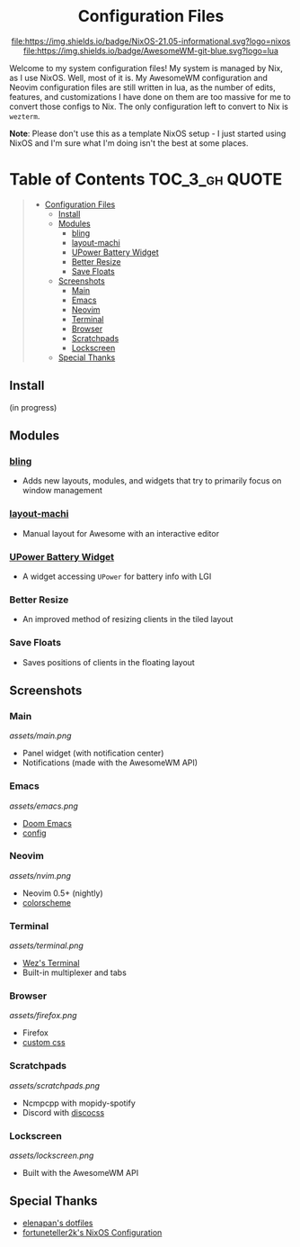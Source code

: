 #+HTML:<div align=center>

#+HTML:<a href="https://awesomewm.org/"><img alt="AwesomeWM Logo" height="160" src="https://upload.wikimedia.org/wikipedia/commons/0/07/Awesome_logo.svg"></a>&nbsp;&nbsp; &nbsp;&nbsp;&nbsp;&nbsp;&nbsp;&nbsp;<a href="https://nixos.org/"><img alt="Nix Logo" height="160" src="https://upload.wikimedia.org/wikipedia/commons/2/28/Nix_snowflake.svg"></a>

* Configuration Files

[[https://github.com/nixos/nixpkgs][file:https://img.shields.io/badge/NixOS-21.05-informational.svg?logo=nixos]] [[https://github.com/awesomeWM/awesome][file:https://img.shields.io/badge/AwesomeWM-git-blue.svg?logo=lua]]

#+HTML:</div>

Welcome to my system configuration files! My system is managed by Nix, as I use NixOS. Well, most of it is. My AwesomeWM configuration and Neovim configuration files are still written in lua, as the number of edits, features, and customizations I have done on them are too massive for me to convert those configs to Nix. The only configuration left to convert to Nix is =wezterm=.


*Note*: Please don't use this as a template NixOS setup - I just started using NixOS and I'm sure what I'm doing isn't the best at some places.

* Table of Contents :TOC_3_gh:QUOTE:
#+BEGIN_QUOTE
- [[#configuration-files][Configuration Files]]
  - [[#install][Install]]
  - [[#modules][Modules]]
    - [[#bling][bling]]
    - [[#layout-machi][layout-machi]]
    - [[#upower-battery-widget][UPower Battery Widget]]
    - [[#better-resize][Better Resize]]
    - [[#save-floats][Save Floats]]
  - [[#screenshots][Screenshots]]
    - [[#main][Main]]
    - [[#emacs][Emacs]]
    - [[#neovim][Neovim]]
    - [[#terminal][Terminal]]
    - [[#browser][Browser]]
    - [[#scratchpads][Scratchpads]]
    - [[#lockscreen][Lockscreen]]
  - [[#special-thanks][Special Thanks]]
#+END_QUOTE

** Install
(in progress)

** Modules
*** [[https://github.com/BlingCorp/bling][bling]]
- Adds new layouts, modules, and widgets that try to primarily focus on window management
*** [[https://github.com/xinhaoyuan/layout-machi][layout-machi]]
- Manual layout for Awesome with an interactive editor
*** [[https://github.com/Aire-One/awesome-battery_widget][UPower Battery Widget]]
- A widget accessing =UPower= for battery info with LGI
*** Better Resize
- An improved method of resizing clients in the tiled layout
*** Save Floats
- Saves positions of clients in the floating layout

** Screenshots
*** Main
[[assets/main.png]]
- Panel widget (with notification center)
- Notifications (made with the AwesomeWM API)
*** Emacs
[[assets/emacs.png]]
- [[https://github.com/hlissner/doom-emacs][Doom Emacs]]
- [[https://github.com/JavaCafe01/emacs-config][config]]
*** Neovim
[[assets/nvim.png]]
- Neovim 0.5+ (nightly)
- [[https://github.com/JavaCafe01/javacafe.nvim][colorscheme]]
*** Terminal
[[assets/terminal.png]]
- [[https://github.com/wez/wezterm][Wez's Terminal]]
- Built-in multiplexer and tabs
*** Browser
[[assets/firefox.png]]
- Firefox
- [[https://github.com/JavaCafe01/firefox-css][custom css]]
*** Scratchpads
[[assets/scratchpads.png]]
- Ncmpcpp with mopidy-spotify
- Discord with [[https://github.com/mlvzk/discocss][discocss]]
*** Lockscreen
[[assets/lockscreen.png]]
- Built with the AwesomeWM API

** Special Thanks
- [[https://github.com/elenapan/dotfiles][elenapan's dotfiles]]
- [[https://github.com/fortuneteller2k/nix-config][fortuneteller2k's NixOS Configuration]]
